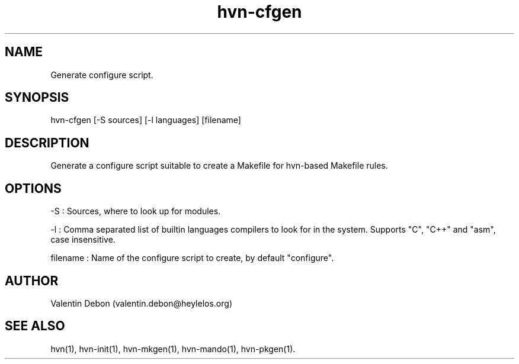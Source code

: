 .TH hvn-cfgen 1 2020-06-24 HeylelOS
.SH NAME
.PP
Generate configure script.
.SH SYNOPSIS
.PP
hvn-cfgen [-S sources] [-l languages] [filename]
.SH DESCRIPTION
.PP
Generate a configure script suitable to create a Makefile for hvn-based Makefile rules.
.SH OPTIONS
.PP
-S : Sources, where to look up for modules.
.PP
-l : Comma separated list of builtin languages compilers to look for in the system. Supports "C", "C++" and "asm", case insensitive.
.PP
filename : Name of the configure script to create, by default "configure".
.SH AUTHOR
.PP
Valentin Debon (valentin.debon@heylelos.org)
.SH SEE ALSO
.PP
hvn(1), hvn-init(1), hvn-mkgen(1), hvn-mando(1), hvn-pkgen(1).

